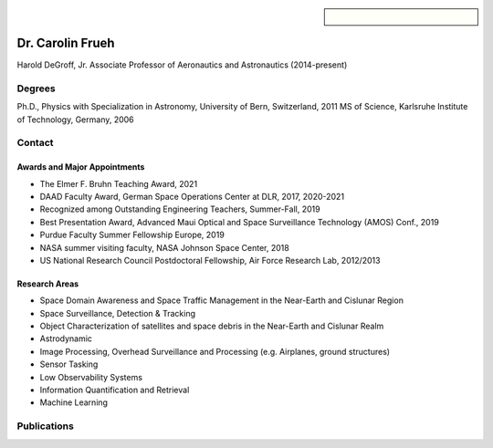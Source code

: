 .. sidebar:: 
    
    .. figure:: frueh.jpg


Dr. Carolin Frueh
=================

Harold DeGroff, Jr. Associate Professor of Aeronautics and Astronautics (2014-present)

Degrees
~~~~~~~

Ph.D., Physics with Specialization in Astronomy, University of Bern, Switzerland, 2011 
MS of Science, Karlsruhe Institute of Technology, Germany, 2006

Contact
~~~~~~~

.. grid:: 2
    :gutter: 2
    :margin: 2
    :padding: 0

    .. grid-item-card::
        :columns: 2

        Address:

    .. grid-item-card::
        :columns: 3

        701 W. Stadium Ave. 
        West Lafayette, IN 47907-2045

.. grid:: 2
    :gutter: 2
    :margin: 2
    :padding: 0


    .. grid-item-card::
        :columns: 2

        Office:

    .. grid-item-card::
        :columns: 3

        ARMS 3309


.. grid:: 2
    :gutter: 2
    :margin: 2
    :padding: 0

    .. grid-item-card::
        :columns: 2

        Office Phone:

    .. grid-item-card::
        :columns: 3

        765-494-7436


.. grid:: 2
    :gutter: 2
    :margin: 2
    :padding: 0

    .. grid-item-card::
        :columns: 2

        Email:

    .. grid-item-card::
        :columns: 3

        cfrueh@purdue.edu


Awards and Major Appointments
.............................
- The Elmer F. Bruhn Teaching Award, 2021 
- DAAD Faculty Award, German Space Operations Center at DLR, 2017, 2020-2021 
- Recognized among Outstanding Engineering Teachers, Summer-Fall, 2019 
- Best Presentation Award, Advanced Maui Optical and Space Surveillance Technology (AMOS) Conf., 2019 
- Purdue Faculty Summer Fellowship Europe, 2019 
- NASA summer visiting faculty, NASA Johnson Space Center, 2018 
- US National Research Council Postdoctoral Fellowship, Air Force Research Lab, 2012/2013

Research Areas
..............
- Space Domain Awareness and Space Traffic Management in the Near-Earth and Cislunar Region
- Space Surveillance, Detection & Tracking
- Object Characterization of satellites and space debris in the Near-Earth and Cislunar Realm
- Astrodynamic
- Image Processing, Overhead Surveillance and Processing (e.g. Airplanes, ground structures)
- Sensor Tasking
- Low Observability Systems
- Information Quantification and Retrieval
- Machine Learning

Publications
~~~~~~~~~~~~

.. bibliography::
   :filter: author % "Frueh"